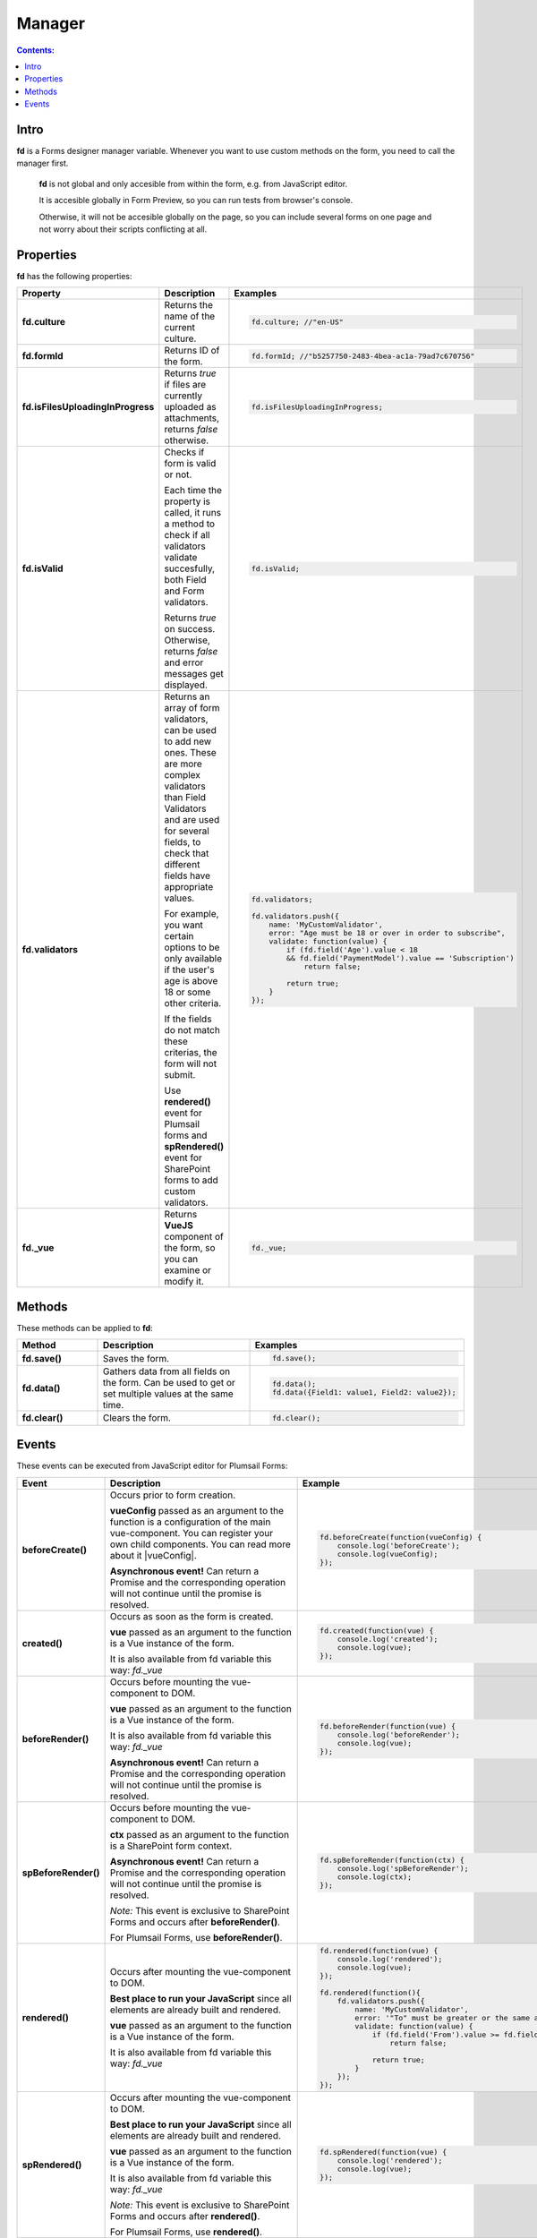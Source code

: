 Manager
==================================================

.. contents:: Contents:
 :local:
 :depth: 1
 
Intro
--------------------------------------------------
**fd** is a Forms designer manager variable. Whenever you want to use custom methods on the form, you need to call the manager first. 

 **fd** is not global and only accesible from within the form, e.g. from JavaScript editor. 

 It is accesible globally in Form Preview, so you can run tests from browser's console.

 Otherwise, it will not be accesible globally on the page, so you can include several forms on one page and not worry about their scripts conflicting at all.

Properties
--------------------------------------------------
**fd** has the following properties:

.. list-table::
    :header-rows: 1
    :widths: 10 20 20

    *   -   Property
        -   Description
        -   Examples
    *   -   **fd.culture**

        -   Returns the name of the current culture.

        - .. code-block:: javascript

                fd.culture; //"en-US"

    *   -   **fd.formId**
        -   Returns ID of the form.
        - .. code-block:: javascript

                fd.formId; //"b5257750-2483-4bea-ac1a-79ad7c670756"

    *   -   **fd.isFilesUploadingInProgress**

        -   Returns *true* if files are currently uploaded as attachments, returns *false* otherwise.

        - .. code-block:: javascript

                fd.isFilesUploadingInProgress;

    *   -   **fd.isValid**

        -   Checks if form is valid or not. 
            
            Each time the property is called, it runs a method to check if all validators validate succesfully, both Field and Form validators.

            Returns *true* on success. Otherwise, returns *false* and error messages get displayed.

        - .. code-block:: javascript

                fd.isValid;

    *   -   **fd.validators**
    
        -   Returns an array of form validators, can be used to add new ones.
            These are more complex validators than Field Validators and are used for several fields, to check that different fields have appropriate values.

            For example, you want certain options to be only available if the user's age is above 18 or some other criteria.

            If the fields do not match these criterias, the form will not submit.

            Use **rendered()** event for Plumsail forms and **spRendered()** event for SharePoint forms to add custom validators.

        - .. code-block:: javascript

                fd.validators;

                fd.validators.push({
                    name: 'MyCustomValidator',
                    error: "Age must be 18 or over in order to subscribe",
                    validate: function(value) {
                        if (fd.field('Age').value < 18 
                        && fd.field('PaymentModel').value == 'Subscription')
                            return false;
                            
                        return true;
                    }
                });

    *   -   **fd._vue**

        -   Returns **VueJS** component of the form, so you can examine or modify it.

        - .. code-block:: javascript

                fd._vue;

Methods
--------------------------------------------------
These methods can be applied to **fd**:

.. list-table::
    :header-rows: 1
    :widths: 10 20 20
        
    *   -   Method
        -   Description
        -   Examples
    *   -   **fd.save()**
        -   Saves the form.
        - .. code-block:: javascript

                fd.save();
                
    *   -   **fd.data()**
        -   Gathers data from all fields on the form. Can be used to get or set multiple values at the same time.
        - .. code-block:: javascript

                fd.data();
                fd.data({Field1: value1, Field2: value2});

    *   -   **fd.clear()**
        -   Clears the form.
        - .. code-block:: javascript

                fd.clear();

.. _js-events:

Events
--------------------------------------------------
These events can be executed from JavaScript editor for Plumsail Forms:

.. list-table::
    :header-rows: 1
    :widths: 6 22 22
        
    *   -   Event
        -   Description
        -   Example
    *   -   **beforeCreate()**
        -   Occurs prior to form creation.
        
            **vueConfig** passed as an argument to the function is a configuration of the main vue-component. You can register your own child components.
            You can read more about it |vueConfig|.

            **Asynchronous event!**  Can return a Promise and the corresponding operation will not continue until the promise is resolved.
        
        - .. code-block:: javascript

            fd.beforeCreate(function(vueConfig) {
                console.log('beforeCreate');
                console.log(vueConfig);
            });

    *   -   **created()**
        -   Occurs as soon as the form is created.

            **vue** passed as an argument to the function is a Vue instance of the form. 
            
            It is also available from fd variable this way: *fd._vue*

        - .. code-block:: javascript

            fd.created(function(vue) {
                console.log('created');
                console.log(vue);
            });

    *   -   **beforeRender()**
        -   Occurs before mounting the vue-component to DOM.

            **vue** passed as an argument to the function is a Vue instance of the form. 
            
            It is also available from fd variable this way: *fd._vue*

            **Asynchronous event!**  Can return a Promise and the corresponding operation will not continue until the promise is resolved.

        - .. code-block:: javascript

            fd.beforeRender(function(vue) {
                console.log('beforeRender');
                console.log(vue);
            });

    *   -   **spBeforeRender()**
        -   Occurs before mounting the vue-component to DOM.

            **сtx** passed as an argument to the function is a SharePoint form context. 

            **Asynchronous event!**  Can return a Promise and the corresponding operation will not continue until the promise is resolved.

            *Note:* This event is exclusive to SharePoint Forms and occurs after **beforeRender()**. 
            
            For Plumsail Forms, use **beforeRender()**.

        - .. code-block:: javascript

            fd.spBeforeRender(function(ctx) {
                console.log('spBeforeRender');
                console.log(ctx);
            });
    
    *   -   **rendered()**
        -   Occurs after mounting the vue-component to DOM.

            **Best place to run your JavaScript** since all elements are already built and rendered.

            **vue** passed as an argument to the function is a Vue instance of the form. 
            
            It is also available from fd variable this way: *fd._vue*

        - .. code-block:: javascript

            fd.rendered(function(vue) {
                console.log('rendered');
                console.log(vue);
            });

            fd.rendered(function(){
                fd.validators.push({
                    name: 'MyCustomValidator',
                    error: '"To" must be greater or the same as "From".',
                    validate: function(value) {
                        if (fd.field('From').value >= fd.field('To').value)
                            return false;
                            
                        return true;
                    }
                });
            });

    *   -   **spRendered()**
        -   Occurs after mounting the vue-component to DOM.

            **Best place to run your JavaScript** since all elements are already built and rendered.

            **vue** passed as an argument to the function is a Vue instance of the form. 
            
            It is also available from fd variable this way: *fd._vue*

            *Note:* This event is exclusive to SharePoint Forms and occurs after **rendered()**. 
            
            For Plumsail Forms, use **rendered()**.

        - .. code-block:: javascript

            fd.spRendered(function(vue) {
                console.log('rendered');
                console.log(vue);
            });

    *   - **beforeSave()**
        -   Occurs before submitting the form.

            **data** passed as an argument to the function is an object representing user's input. 
            
            Keys are internal names of form fields, Values - user's input. Ex.:

            .. code-block:: javascript

                {
                    Field1: 'text'
                    DateTime1: new Date('2017-01-01')
                }

            Here, you can process form's data with code by yourself instead of sending it to the Flow. 
            
            For instance, you can send data directly to your web service or modify it somehow before it is processed by the Flow.

            **Asynchronous event!**  Can return a Promise and the corresponding operation will not continue until the promise is resolved.

            *Note:* This event is exclusive to Plumsail Forms. 
            
            For SharePoint Forms, use **spBeforeSave()**.

        - .. code-block:: javascript

            fd.beforeSave(function(data) {
                console.log('beforeSave');
                console.log(data);
            });

          *Asynchronous:*

          .. code-block:: javascript

            fd.beforeSave(function(data) {
            return new Promise(function(resolve) {
                    // loading extra data from external data sources
                    $.getJSON('https://mywebservice.contoso.com')
                        .then(function(result) {
                            data.additionalProperties = result;
                            resolve();
                        })
                }); 
            });

    *   -  **spBeforeSave()**
        -   Occurs before submitting the form.

            **spForm** passed as an argument to the function is a SharePoint client form.

            **Asynchronous event!**  Can return a Promise and the corresponding operation will not continue until the promise is resolved.

            *Note:* This event is exclusive to SharePoint Forms and occurs after **beforeSave()**.
            
            For Plumsail Forms, use **beforeSave()**.

        - .. code-block:: javascript

            fd.spBeforeSave(function(spForm) {
                console.log('spBeforeSave');
                console.log(spForm);
            });


    *   -   **saved()**
        -   Occurs after the data is sent to the Flow.

            Can be used to display confirmation message after the form is saved or perform some other actions.

        - .. code-block:: javascript

            fd.saved(function() {
                console.log('saved');
            });

    *   - **spSaved()**
        -   Occurs after the form is submitted.

            **result** passed as an argument to the function is an object containing additional fields of the SharePoint item: 
            
            *Id*, 
            
            *ItemUrl* (for documents and document sets), 
            
            *RedirectUrl* - URL of a page where a user will be redirected after saving. 
            
            This object can be changed.

            *Note:* This event is exclusive to SharePoint Forms. 
            
            For Plumsail Forms, use **saved()**.

        - .. code-block:: javascript

            fd.spSaved(function(result) {
                console.log('spSaved');
                console.log(result);
            });
    
.. |vueConfig| raw:: html

    <a href="https://vuejs.org/v2/guide/instance.html" target="_blank">here</a>
